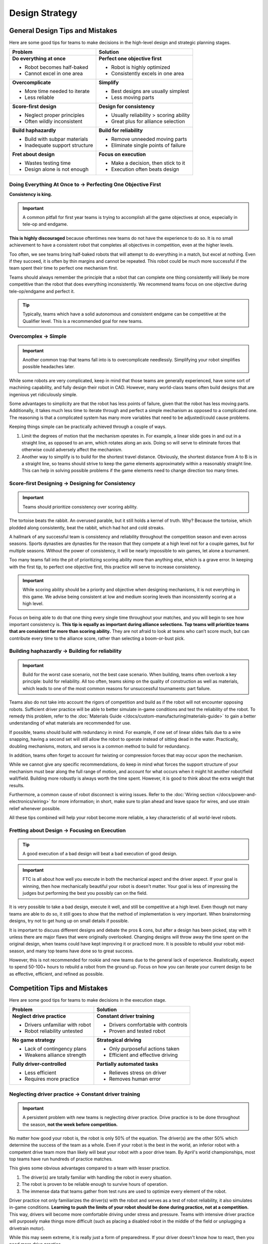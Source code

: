 Design Strategy
===============

General Design Tips and Mistakes
--------------------------------

Here are some good tips for teams to make decisions in the high-level design and strategic planning stages.

+--------------------------------+-----------------------------------------+
| Problem                        | Solution                                |
+================================+=========================================+
| **Do everything at once**      | **Perfect one objective first**         |
|                                |                                         |
| - Robot becomes half-baked     | - Robot is highly optimized             |
| - Cannot excel in one area     | - Consistently excels in one area       |
+--------------------------------+-----------------------------------------+
| **Overcomplicate**             | **Simplify**                            |
|                                |                                         |
| - More time needed to iterate  | - Best designs are usually simplest     |
| - Less reliable                | - Less moving parts                     |
+--------------------------------+-----------------------------------------+
| **Score-first design**         | **Design for consistency**              |
|                                |                                         |
| - Neglect proper principles    | - Usually reliability > scoring ability |
| - Often wildly inconsistent    | - Great plus for alliance selection     |
+--------------------------------+-----------------------------------------+
| **Build haphazardly**          | **Build for reliability**               |
|                                |                                         |
| - Build with subpar materials  | - Remove unneeded moving parts          |
| - Inadequate support structure | - Eliminate single points of failure    |
+--------------------------------+-----------------------------------------+
| **Fret about design**          | **Focus on execution**                  |
|                                |                                         |
| - Wastes testing time          | - Make a decision, then stick to it     |
| - Design alone is not enough   | - Execution often beats design          |
+--------------------------------+-----------------------------------------+

Doing Everything At Once to → Perfecting One Objective First
^^^^^^^^^^^^^^^^^^^^^^^^^^^^^^^^^^^^^^^^^^^^^^^^^^^^^^^^^^^^

**Consistency is king.**

.. important:: A common pitfall for first year teams is trying to accomplish all the game objectives at once, especially in tele-op and endgame.

**This is highly discouraged** because oftentimes new teams do not have the experience to do so. It is no small achievement to have a consistent robot that completes all objectives in competition, even at the higher levels.

Too often, we see teams bring half-baked robots that will attempt to do everything in a match, but excel at nothing. Even if they succeed, it is often by thin margins and cannot be repeated. This robot could be much more successful if the team spent their time to perfect one mechanism first.

Teams should always remember the principle that a robot that can complete one thing consistently will likely be more competitive than the robot that does everything inconsistently. We recommend teams focus on one objective during tele-op/endgame and perfect it.

.. tip:: Typically, teams which have a solid autonomous and consistent endgame can be competitive at the Qualifier level. This is a recommended goal for new teams.

Overcomplex → Simple
^^^^^^^^^^^^^^^^^^^^

.. important:: Another common trap that teams fall into is to overcomplicate needlessly. Simplifying your robot simplifies possible headaches later.

While some robots are very complicated, keep in mind that those teams are generally experienced, have some sort of machining capability, and fully design their robot in CAD. However, many world-class teams often build designs that are ingenious yet ridiculously simple.

Some advantages to simplicity are that the robot has less points of failure, given that the robot has less moving parts. Additionally, it takes much less time to iterate through and perfect a simple mechanism as opposed to a complicated one. The reasoning is that a complicated system has many more variables that need to be adjusted/could cause problems.

Keeping things simple can be practically achieved through a couple of ways.

#. Limit the degrees of motion that the mechanism operates in. For example, a linear slide goes in and out in a straight line, as opposed to an arm, which rotates along an axis. Doing so will serve to eliminate forces that otherwise could adversely affect the mechanism.

#. Another way to simplify is to build for the shortest travel distance. Obviously, the shortest distance from A to B is in a straight line, so teams should strive to keep the game elements approximately within a reasonably straight line. This can help in solving possible problems if the game elements need to change direction too many times.

Score-first Designing → Designing for Consistency
^^^^^^^^^^^^^^^^^^^^^^^^^^^^^^^^^^^^^^^^^^^^^^^^^

.. important:: Teams should prioritize consistency over scoring ability.

The tortoise beats the rabbit. An overused parable, but it still holds a kernel of truth. Why? Because the tortoise, which plodded along consistently, beat the rabbit, which had hot and cold streaks.

A hallmark of any successful team is consistency and reliability throughout the competition season and even across seasons. Sports dynasties are dynasties for the reason that they compete at a high level not for a couple games, but for multiple seasons. Without the power of consistency, it will be nearly impossible to win games, let alone a tournament.

Too many teams fall into the pit of prioritizing scoring ability more than anything else, which is a grave error. In keeping with the first tip, to perfect one objective first, this practice will serve to increase consistency.

.. important:: While scoring ability should be a priority and objective when designing mechanisms, it is not everything in this game. We advise being consistent at low and medium scoring levels than inconsistently scoring at a high level.

Focus on being able to do that one thing every single time throughout your matches, and you will begin to see how important consistency is. **This tip is equally as important during alliance selections. Top teams will prioritize teams that are consistent far more than scoring ability.** They are not afraid to look at teams who can’t score much, but can contribute every time to the alliance score, rather than selecting a boom-or-bust pick.

Building haphazardly → Building for reliability
^^^^^^^^^^^^^^^^^^^^^^^^^^^^^^^^^^^^^^^^^^^^^^^

.. important:: Build for the worst case scenario, not the best case scenario. When building, teams often overlook a key principle: build for reliability. All too often, teams skimp on the quality of construction as well as materials, which leads to one of the most common reasons for unsuccessful tournaments: part failure.

Teams also do not take into account the rigors of competition and build as if the robot will not encounter opposing robots. Sufficient driver practice will be able to better simulate in-game conditions and test the reliability of the robot. To remedy this problem, refer to the :doc:`Materials Guide </docs/custom-manufacturing/materials-guide>` to gain a better understanding of what materials are recommended for use.

If possible, teams should build with redundancy in mind. For example, if one set of linear slides fails due to a wire snapping, having a second set will still allow the robot to operate instead of sitting dead in the water. Practically, doubling mechanisms, motors, and servos is a common method to build for redundancy.

In addition, teams often forget to account for twisting or compression forces that may occur upon the mechanism.

While we cannot give any specific recommendations, do keep in mind what forces the support structure of your mechanism must bear along the full range of motion, and account for what occurs when it might hit another robot/field wall/field. Building more robustly is always worth the time spent. However, it is good to think about the extra weight that results.

Furthermore, a common cause of robot disconnect is wiring issues. Refer to the :doc:`Wiring section </docs/power-and-electronics/wiring>` for more information; in short, make sure to plan ahead and leave space for wires, and use strain relief whenever possible.

All these tips combined will help your robot become more reliable, a key characteristic of all world-level robots.

Fretting about Design → Focusing on Execution
^^^^^^^^^^^^^^^^^^^^^^^^^^^^^^^^^^^^^^^^^^^^^

.. tip:: A good execution of a bad design will beat a bad execution of good design.

.. important:: FTC is all about how well you execute in both the mechanical aspect and the driver aspect. If your goal is winning, then how mechanically beautiful your robot is doesn't matter. Your goal is less of impressing the judges but performing the best you possibly can on the field.

It is very possible to take a bad design, execute it well, and still be competitive at a high level. Even though not many teams are able to do so, it still goes to show that the method of implementation is very important. When brainstorming designs, try not to get hung up on small details if possible.

It is important to discuss different designs and debate the pros & cons, but after a design has been picked, stay with it unless there are major flaws that were originally overlooked. Changing designs will throw away the time spent on the original design, when teams could have kept improving it or practiced more. It is possible to rebuild your robot mid-season, and many top teams have done so to great success.

However, this is not recommended for rookie and new teams due to the general lack of experience. Realistically, expect to spend 50-100+ hours to rebuild a robot from the ground up. Focus on how you can iterate your current design to be as effective, efficient, and refined as possible.

Competition Tips and Mistakes
-----------------------------

Here are some good tips for teams to make decisions in the execution stage.

+---------------------------------+-------------------------------------+
|         **Problem**             |            **Solution**             |
+=================================+=====================================+
| **Neglect drive practice**      | **Constant driver training**        |
|                                 |                                     |
| - Drivers unfamiliar with robot | - Drivers comfortable with controls |
| - Robot reliability untested    | - Proven and tested robot           |
+---------------------------------+-------------------------------------+
| **No game strategy**            | **Strategical driving**             |
|                                 |                                     |
| - Lack of contingency plans     | - Only purposeful actions taken     |
| - Weakens alliance strength     | - Efficient and effective driving   |
+---------------------------------+-------------------------------------+
| **Fully driver-controlled**     | **Partially automated tasks**       |
|                                 |                                     |
| - Less efficient                | - Relieves stress on driver         |
| - Requires more practice        | - Removes human error               |
+---------------------------------+-------------------------------------+

Neglecting driver practice → Constant driver training
^^^^^^^^^^^^^^^^^^^^^^^^^^^^^^^^^^^^^^^^^^^^^^^^^^^^^

.. important:: A persistent problem with new teams is neglecting driver practice. Drive practice is to be done throughout the season, **not the week before competition.**

No matter how good your robot is, the robot is only 50% of the equation. The driver(s) are the other 50% which determine the success of the team as a whole. Even if your robot is the best in the world, an inferior robot with a competent drive team more than likely will beat your robot with a poor drive team. By April's world championships, most top teams have run hundreds of practice matches.

This gives some obvious advantages compared to a team with lesser practice.

#. The driver(s) are totally familiar with handling the robot in every
   situation.
#. The robot is proven to be reliable enough to survive hours of operation.
#. The immense data that teams gather from test runs are used to optimize every element of the robot.

Driver practice not only familiarizes the driver(s) with the robot and serves as a test of robot reliability, it also simulates in-game conditions. **Learning to push the limits of your robot should be done during practice, not at a competition.** This way, drivers will become more comfortable driving under stress and pressure. Teams with intensive driver practice will purposely make things more difficult (such as placing a disabled robot in the middle of the field or unplugging a drivetrain motor).

While this may seem extreme, it is really just a form of preparedness. If your driver doesn't know how to react, then you need more drive practice.

No game strategy → Strategic driving
^^^^^^^^^^^^^^^^^^^^^^^^^^^^^^^^^^^^

Similar to drive practice, this is something that many inexperienced teams ignore. A sports example is handy - even with the most talented players, a team won’t go far without good game strategy.

.. important:: A less capable team with better strategy execution can often pull off an upset. Planning a strategy ensures that every second in the 2:30 game time is used to maximum efficiency, which yields maximum points.

For example, drivers should know exactly where the robot needs to be positioned after the autonomous to tele-op switch. Practicing this switch will save a couple of seconds when drivers have to think “what do I do now?” In very competitive matches, these few seconds may be able to gain your team an extra cycle. Knowing when to transition from a tele-op to endgame objective is equally important (hint: perfect one first) and will save valuable time. Strategy should **always be used to maximize points** - whether this is a positioning strategy to access the game elements, or a defensive strategy to hinder the other alliance from scoring.

.. tip:: In most seasons, denying the other alliance 10 points is the same value as scoring 10 points in every match; however, in the Ultimate Goal season there is no advantage to denying the other alliance 10 points, as ranking is based on the number of points your alliance scores as opposed to how many wins you have. However, denying the other alliance points is still a powerful strategy in elimination matches.

**However, it is not advisable for rookie teams to play defense** due to the specific rules surrounding this strategy. If a team wishes to execute a defensive strategy, be sure to read all the rules as defense can easily incur penalties/cards if done improperly.

Fully driver-controlled driving → Partially automated tasks
^^^^^^^^^^^^^^^^^^^^^^^^^^^^^^^^^^^^^^^^^^^^^^^^^^^^^^^^^^^

.. important:: Autonomous should not be limited to only the autonomous mode. Automating simple tasks can be a real time-saver and efficiency boost to teams.

#. Automating tasks can save time and reduce the need for driver multi-tasking. Drivers should always be controlling the robot with as few button presses as possible. For example, automatically stopping the intake mechanism when game elements have been collected saves a button press.
#. Autonomously operating some mechanisms has the advantage of eliminating driver error and relieves stress. For example, if a lift has to extend to exactly 30 inches, a motor with an :term:`encoder <Encoder>` can complete that with 100% accuracy at full speed, compared to a human driver's minor error.

.. note:: Autonomous functions should be able to be overrided by manual input in case something goes wrong (e.g. encoder is unplugged, a part breaks, etc.) to prevent damage to the robot and to be compliant with game rules.
